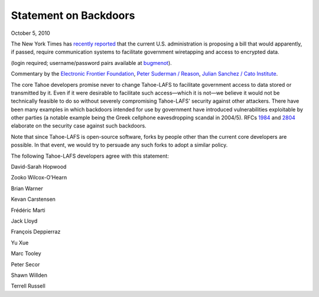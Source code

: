 ﻿======================
Statement on Backdoors
======================

October 5, 2010

The New York Times has `recently reported`_ that the current
U.S. administration is proposing a bill that would apparently, if passed,
require communication systems to facilitate government wiretapping and access
to encrypted data.

(login required; username/password pairs available at `bugmenot`_).

.. _recently reported: https://www.nytimes.com/2010/09/27/us/27wiretap.html
.. _bugmenot: http://www.bugmenot.com/view/nytimes.com

Commentary by the `Electronic Frontier Foundation`_, `Peter Suderman /
Reason`_, `Julian Sanchez / Cato Institute`_.

.. _Electronic Frontier Foundation: https://www.eff.org/deeplinks/2010/09/government-seeks
.. _Peter Suderman / Reason: http://reason.com/blog/2010/09/27/obama-administration-frustrate
.. _Julian Sanchez / Cato Institute: http://www.cato-at-liberty.org/designing-an-insecure-internet/

The core Tahoe developers promise never to change Tahoe-LAFS to facilitate
government access to data stored or transmitted by it. Even if it were
desirable to facilitate such access—which it is not—we believe it would not
be technically feasible to do so without severely compromising Tahoe-LAFS'
security against other attackers. There have been many examples in which
backdoors intended for use by government have introduced vulnerabilities
exploitable by other parties (a notable example being the Greek cellphone
eavesdropping scandal in 2004/5). RFCs `1984`_ and `2804`_ elaborate on the
security case against such backdoors.

.. _1984: https://tools.ietf.org/html/rfc1984
.. _2804: https://tools.ietf.org/html/rfc2804

Note that since Tahoe-LAFS is open-source software, forks by people other
than the current core developers are possible. In that event, we would try to
persuade any such forks to adopt a similar policy.

The following Tahoe-LAFS developers agree with this statement:

David-Sarah Hopwood

Zooko Wilcox-O'Hearn

Brian Warner

Kevan Carstensen

Frédéric Marti

Jack Lloyd

François Deppierraz

Yu Xue

Marc Tooley

Peter Secor

Shawn Willden

Terrell Russell
